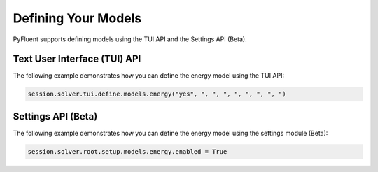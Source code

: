 Defining Your Models
====================
PyFluent supports defining models using the TUI API and the 
Settings API (Beta).

Text User Interface (TUI) API
-----------------------------
The following example demonstrates how you can define the energy model
using the TUI API:

.. code:: python

    session.solver.tui.define.models.energy("yes", ", ", ", ", ", ", ", ")

Settings API (Beta)
----------------------
The following example demonstrates how you can define the energy model
using the settings module (Beta):

.. code:: python

    session.solver.root.setup.models.energy.enabled = True